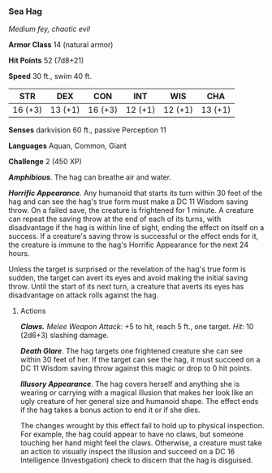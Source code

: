 *** Sea Hag
:PROPERTIES:
:CUSTOM_ID: sea-hag
:END:
/Medium fey, chaotic evil/

*Armor Class* 14 (natural armor)

*Hit Points* 52 (7d8+21)

*Speed* 30 ft., swim 40 ft.

| STR     | DEX     | CON     | INT     | WIS     | CHA     |
|---------+---------+---------+---------+---------+---------|
| 16 (+3) | 13 (+1) | 16 (+3) | 12 (+1) | 12 (+1) | 13 (+1) |

*Senses* darkvision 60 ft., passive Perception 11

*Languages* Aquan, Common, Giant

*Challenge* 2 (450 XP)

*/Amphibious/*. The hag can breathe air and water.

*/Horrific Appearance/*. Any humanoid that starts its turn within 30
feet of the hag and can see the hag's true form must make a DC 11 Wisdom
saving throw. On a failed save, the creature is frightened for 1 minute.
A creature can repeat the saving throw at the end of each of its turns,
with disadvantage if the hag is within line of sight, ending the effect
on itself on a success. If a creature's saving throw is successful or
the effect ends for it, the creature is immune to the hag's Horrific
Appearance for the next 24 hours.

Unless the target is surprised or the revelation of the hag's true form
is sudden, the target can avert its eyes and avoid making the initial
saving throw. Until the start of its next turn, a creature that averts
its eyes has disadvantage on attack rolls against the hag.

****** Actions
:PROPERTIES:
:CUSTOM_ID: actions
:END:
*/Claws./* /Melee Weapon Attack:/ +5 to hit, reach 5 ft., one target.
/Hit:/ 10 (2d6+3) slashing damage.

*/Death Glare/*. The hag targets one frightened creature she can see
within 30 feet of her. If the target can see the hag, it must succeed on
a DC 11 Wisdom saving throw against this magic or drop to 0 hit points.

*/Illusory Appearance/*. The hag covers herself and anything she is
wearing or carrying with a magical illusion that makes her look like an
ugly creature of her general size and humanoid shape. The effect ends if
the hag takes a bonus action to end it or if she dies.

The changes wrought by this effect fail to hold up to physical
inspection. For example, the hag could appear to have no claws, but
someone touching her hand might feel the claws. Otherwise, a creature
must take an action to visually inspect the illusion and succeed on a DC
16 Intelligence (Investigation) check to discern that the hag is
disguised.
